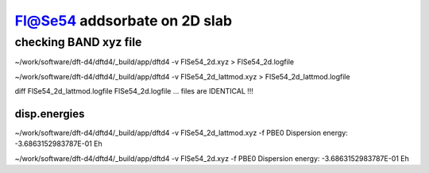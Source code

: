 =============================
Fl@Se54 addsorbate on 2D slab
=============================

checking BAND xyz file
----------------------
~/work/software/dft-d4/dftd4/_build/app/dftd4 -v  FlSe54_2d.xyz  > FlSe54_2d.logfile

~/work/software/dft-d4/dftd4/_build/app/dftd4 -v  FlSe54_2d_lattmod.xyz   > FlSe54_2d_lattmod.logfile

diff  FlSe54_2d_lattmod.logfile  FlSe54_2d.logfile ... files are IDENTICAL !!!


disp.energies
~~~~~~~~~~~~~
~/work/software/dft-d4/dftd4/_build/app/dftd4 -v  FlSe54_2d_lattmod.xyz  -f PBE0  
Dispersion energy:      -3.6863152983787E-01 Eh

~/work/software/dft-d4/dftd4/_build/app/dftd4 -v  FlSe54_2d.xyz  -f PBE0
Dispersion energy:      -3.6863152983787E-01 Eh


